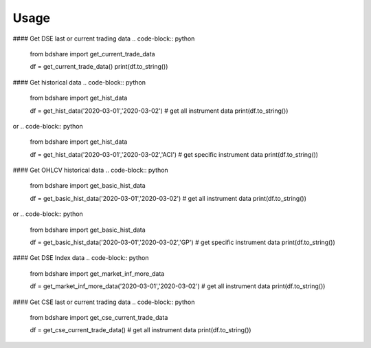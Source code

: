========
Usage
========

#### Get DSE last or current trading data
.. code-block:: python
  from bdshare import get_current_trade_data

  df = get_current_trade_data()
  print(df.to_string())

.. code-block:: python
  from bdshare import get_current_trade_data

  df = get_current_trade_data('GP') # get specific instrument data
  print(df.to_string())


#### Get historical data
.. code-block:: python
  from bdshare import get_hist_data

  df = get_hist_data('2020-03-01','2020-03-02') # get all instrument data
  print(df.to_string())

or
.. code-block:: python
  from bdshare import get_hist_data

  df = get_hist_data('2020-03-01','2020-03-02','ACI') # get specific instrument data
  print(df.to_string())


#### Get OHLCV historical data
.. code-block:: python
  from bdshare import get_basic_hist_data

  df = get_basic_hist_data('2020-03-01','2020-03-02') # get all instrument data
  print(df.to_string())

or
.. code-block:: python
  from bdshare import get_basic_hist_data

  df = get_basic_hist_data('2020-03-01','2020-03-02','GP') # get specific instrument data
  print(df.to_string())


#### Get DSE Index data
.. code-block:: python
  from bdshare import get_market_inf_more_data

  df = get_market_inf_more_data('2020-03-01','2020-03-02') # get all instrument data
  print(df.to_string())


#### Get CSE last or current trading data
.. code-block:: python
  from bdshare import get_cse_current_trade_data

  df = get_cse_current_trade_data() # get all instrument data
  print(df.to_string())

.. code-block:: python
  from bdshare import get_cse_current_trade_data

  df = get_cse_current_trade_data('GP') # get specific instrument data
  print(df.to_string())


